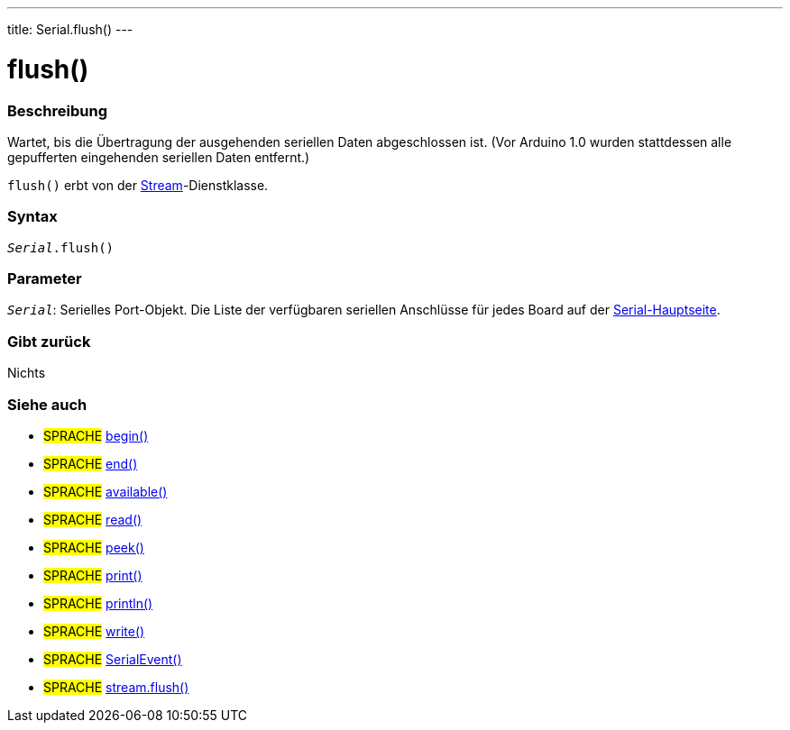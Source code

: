 ---
title: Serial.flush()
---




= flush()


// OVERVIEW SECTION STARTS
[#overview]
--

[float]
=== Beschreibung
Wartet, bis die Übertragung der ausgehenden seriellen Daten abgeschlossen ist. (Vor Arduino 1.0 wurden stattdessen alle gepufferten eingehenden seriellen Daten entfernt.)

`flush()` erbt von der link:../../stream[Stream]-Dienstklasse.
[%hardbreaks]


[float]
=== Syntax
`_Serial_.flush()`


[float]
=== Parameter
`_Serial_`: Serielles Port-Objekt. Die Liste der verfügbaren seriellen Anschlüsse für jedes Board auf der link:../../serial[Serial-Hauptseite].

[float]
=== Gibt zurück
Nichts

--
// OVERVIEW SECTION ENDS


// SEE ALSO SECTION
[#see_also]
--

[float]
=== Siehe auch

[role="language"]
* #SPRACHE# link:../begin[begin()]
* #SPRACHE# link:../end[end()]
* #SPRACHE# link:../available[available()]
* #SPRACHE# link:../read[read()]
* #SPRACHE# link:../peek[peek()]
* #SPRACHE# link:../print[print()]
* #SPRACHE# link:../println[println()]
* #SPRACHE# link:../write[write()]
* #SPRACHE# link:../serialevent[SerialEvent()]
* #SPRACHE# link:../../stream/streamflush[stream.flush()]

--
// SEE ALSO SECTION ENDS
